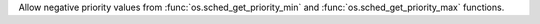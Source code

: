 Allow negative priority values from :func:`os.sched_get_priority_min` and
:func:`os.sched_get_priority_max` functions.

